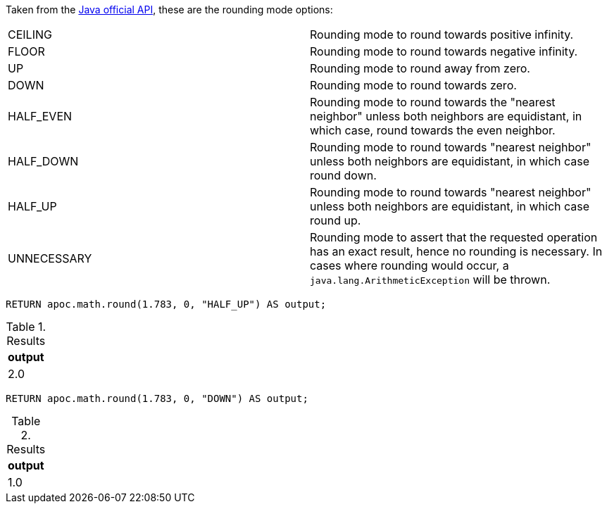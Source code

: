 Taken from the https://docs.oracle.com/en/java/javase/11/docs/api/java.base/java/math/RoundingMode.html#enum.constant.summary[Java official API], these are the rounding mode options:

|===
|CEILING|Rounding mode to round towards positive infinity.
|FLOOR|Rounding mode to round towards negative infinity.
|UP|Rounding mode to round away from zero.
|DOWN|Rounding mode to round towards zero.
|HALF_EVEN|Rounding mode to round towards the "nearest neighbor" unless both neighbors are equidistant, in which case, round towards the even neighbor.
|HALF_DOWN| Rounding mode to round towards "nearest neighbor" unless both neighbors are equidistant, in which case round down.
|HALF_UP|Rounding mode to round towards "nearest neighbor" unless both neighbors are equidistant, in which case round up.
|UNNECESSARY|Rounding mode to assert that the requested operation has an exact result, hence no rounding is necessary.  In cases where rounding would occur, a `java.lang.ArithmeticException` will be thrown.
|===

[source,cypher]
----
RETURN apoc.math.round(1.783, 0, "HALF_UP") AS output;
----

.Results
[opts="header"]
|===
| output
| 2.0
|===

[source,cypher]
----
RETURN apoc.math.round(1.783, 0, "DOWN") AS output;
----

.Results
[opts="header"]
|===
| output
| 1.0
|===